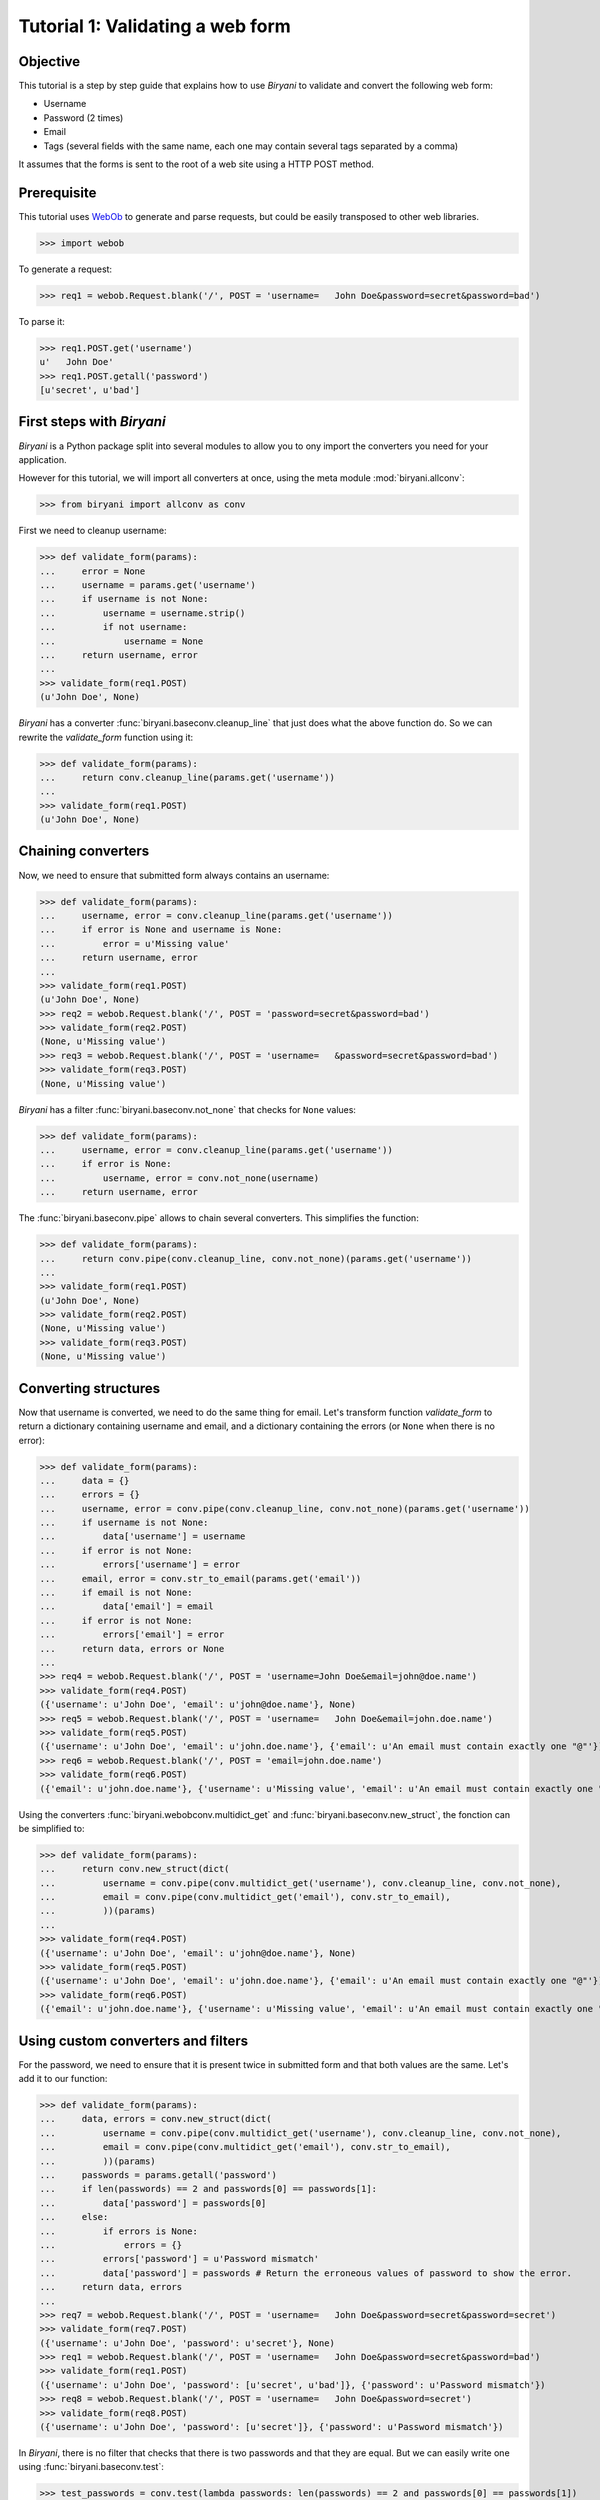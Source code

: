 *********************************
Tutorial 1: Validating a web form
*********************************


Objective
=========

This tutorial is a step by step guide that explains how to use *Biryani* to validate and convert the following web form:

* Username
* Password (2 times)
* Email
* Tags (several fields with the same name, each one may contain several tags separated by a comma)

It assumes that the forms is sent to the root of a web site using a HTTP POST method.


Prerequisite
============

This tutorial uses `WebOb <http://webob.org/>`_ to generate and parse requests, but could be easily transposed to other
web libraries.

>>> import webob

To generate a request:

>>> req1 = webob.Request.blank('/', POST = 'username=   John Doe&password=secret&password=bad')

To parse it:

>>> req1.POST.get('username')
u'   John Doe'
>>> req1.POST.getall('password')
[u'secret', u'bad']


First steps with *Biryani*
==========================

*Biryani* is a Python package split into several modules to allow you to ony import the converters you need for your
application.

However for this tutorial, we will import all converters at once, using the meta module :mod:`biryani.allconv`:

>>> from biryani import allconv as conv

First we need to cleanup username:

>>> def validate_form(params):
...     error = None
...     username = params.get('username')
...     if username is not None:
...         username = username.strip()
...         if not username:
...             username = None
...     return username, error
...
>>> validate_form(req1.POST)
(u'John Doe', None)

*Biryani* has a converter :func:`biryani.baseconv.cleanup_line` that just does what the above function do.
So we can rewrite the `validate_form` function using it:

>>> def validate_form(params):
...     return conv.cleanup_line(params.get('username'))
...
>>> validate_form(req1.POST)
(u'John Doe', None)


Chaining converters
===================

Now, we need to ensure that submitted form always contains an username:

>>> def validate_form(params):
...     username, error = conv.cleanup_line(params.get('username'))
...     if error is None and username is None:
...         error = u'Missing value'
...     return username, error
...
>>> validate_form(req1.POST)
(u'John Doe', None)
>>> req2 = webob.Request.blank('/', POST = 'password=secret&password=bad')
>>> validate_form(req2.POST)
(None, u'Missing value')
>>> req3 = webob.Request.blank('/', POST = 'username=   &password=secret&password=bad')
>>> validate_form(req3.POST)
(None, u'Missing value')

*Biryani* has a filter :func:`biryani.baseconv.not_none` that checks for ``None`` values:

>>> def validate_form(params):
...     username, error = conv.cleanup_line(params.get('username'))
...     if error is None:
...         username, error = conv.not_none(username)
...     return username, error

The :func:`biryani.baseconv.pipe` allows to chain several converters. This simplifies the function:

>>> def validate_form(params):
...     return conv.pipe(conv.cleanup_line, conv.not_none)(params.get('username'))
...
>>> validate_form(req1.POST)
(u'John Doe', None)
>>> validate_form(req2.POST)
(None, u'Missing value')
>>> validate_form(req3.POST)
(None, u'Missing value')


Converting structures
=====================

Now that username is converted, we need to do the same thing for email. Let's transform function `validate_form` to
return a dictionary containing username and email, and a dictionary containing the errors (or ``None`` when there is no
error):

>>> def validate_form(params):
...     data = {}
...     errors = {}
...     username, error = conv.pipe(conv.cleanup_line, conv.not_none)(params.get('username'))
...     if username is not None:
...         data['username'] = username
...     if error is not None:
...         errors['username'] = error
...     email, error = conv.str_to_email(params.get('email'))
...     if email is not None:
...         data['email'] = email
...     if error is not None:
...         errors['email'] = error
...     return data, errors or None
...
>>> req4 = webob.Request.blank('/', POST = 'username=John Doe&email=john@doe.name')
>>> validate_form(req4.POST)
({'username': u'John Doe', 'email': u'john@doe.name'}, None)
>>> req5 = webob.Request.blank('/', POST = 'username=   John Doe&email=john.doe.name')
>>> validate_form(req5.POST)
({'username': u'John Doe', 'email': u'john.doe.name'}, {'email': u'An email must contain exactly one "@"'})
>>> req6 = webob.Request.blank('/', POST = 'email=john.doe.name')
>>> validate_form(req6.POST)
({'email': u'john.doe.name'}, {'username': u'Missing value', 'email': u'An email must contain exactly one "@"'})

Using the converters :func:`biryani.webobconv.multidict_get` and :func:`biryani.baseconv.new_struct`, the fonction can
be simplified to:

>>> def validate_form(params):
...     return conv.new_struct(dict(
...         username = conv.pipe(conv.multidict_get('username'), conv.cleanup_line, conv.not_none),
...         email = conv.pipe(conv.multidict_get('email'), conv.str_to_email),
...         ))(params)
...
>>> validate_form(req4.POST)
({'username': u'John Doe', 'email': u'john@doe.name'}, None)
>>> validate_form(req5.POST)
({'username': u'John Doe', 'email': u'john.doe.name'}, {'email': u'An email must contain exactly one "@"'})
>>> validate_form(req6.POST)
({'email': u'john.doe.name'}, {'username': u'Missing value', 'email': u'An email must contain exactly one "@"'})


Using custom converters and filters
===================================

For the password, we need to ensure that it is present twice in submitted form and that both values are the same.
Let's add it to our function:

>>> def validate_form(params):
...     data, errors = conv.new_struct(dict(
...         username = conv.pipe(conv.multidict_get('username'), conv.cleanup_line, conv.not_none),
...         email = conv.pipe(conv.multidict_get('email'), conv.str_to_email),
...         ))(params)
...     passwords = params.getall('password')
...     if len(passwords) == 2 and passwords[0] == passwords[1]:
...         data['password'] = passwords[0]
...     else:
...         if errors is None:
...             errors = {}
...         errors['password'] = u'Password mismatch'
...         data['password'] = passwords # Return the erroneous values of password to show the error.
...     return data, errors
...
>>> req7 = webob.Request.blank('/', POST = 'username=   John Doe&password=secret&password=secret')
>>> validate_form(req7.POST)
({'username': u'John Doe', 'password': u'secret'}, None)
>>> req1 = webob.Request.blank('/', POST = 'username=   John Doe&password=secret&password=bad')
>>> validate_form(req1.POST)
({'username': u'John Doe', 'password': [u'secret', u'bad']}, {'password': u'Password mismatch'})
>>> req8 = webob.Request.blank('/', POST = 'username=   John Doe&password=secret')
>>> validate_form(req8.POST)
({'username': u'John Doe', 'password': [u'secret']}, {'password': u'Password mismatch'})

In *Biryani*, there is no filter that checks that there is two passwords and that they are equal.
But we can easily write one using :func:`biryani.baseconv.test`:

>>> test_passwords = conv.test(lambda passwords: len(passwords) == 2 and passwords[0] == passwords[1])
...
>>> test_passwords([u'secret', u'secret'])
([u'secret', u'secret'], None)
>>> test_passwords([u'secret', u'bad'])
([u'secret', u'bad'], u'Test failed')
>>> test_passwords([u'secret'])
([u'secret'], u'Test failed')

We can improve the error message of our test:

>>> test_passwords = conv.test(lambda passwords: len(passwords) == 2 and passwords[0] == passwords[1],
...     error = u'Password mismatch')
...
>>> test_passwords([u'secret', u'secret'])
([u'secret', u'secret'], None)
>>> test_passwords([u'secret', u'bad'])
([u'secret', u'bad'], u'Password mismatch')

Now, when the two passwords are the same we must extract the first one. There is no standard converter in *Biryani* to
extract the first item of a list, but we can create it using :func:`biryani.baseconv.function`:

>>> extract_first_item = conv.function(lambda items: items[0])
...
>>> extract_first_item([u'secret', u'secret'])
(u'secret', None)

Let's combine `test_passwords` and `extract_first_item` to rewrite our `validate_form` function:

>>> def validate_form(params):
...     return conv.new_struct(dict(
...         username = conv.pipe(conv.multidict_get('username'), conv.cleanup_line, conv.not_none),
...         password = conv.pipe(
...             conv.multidict_getall('password'),
...             conv.test(lambda passwords: len(passwords) == 2 and passwords[0] == passwords[1],
...                 error = u'Password mismatch'),
...             conv.function(lambda passwords: passwords[0]),
...             ),
...         email = conv.pipe(conv.multidict_get('email'), conv.str_to_email),
...         ))(params)
...
>>> validate_form(req7.POST)
({'username': u'John Doe', 'password': u'secret'}, None)
>>> validate_form(req1.POST)
({'username': u'John Doe', 'password': [u'secret', u'bad']}, {'password': u'Password mismatch'})
>>> validate_form(req8.POST)
({'username': u'John Doe', 'password': [u'secret']}, {'password': u'Password mismatch'})


Adding complexity
=================

Our form validator is nearly finished, the last fields that we will validate are the tags.

The `tag` field can be repeated and each one can contain several tags separated by a comma.

We can split the various `tag` fields using the following function:

>>> def cleanup_tags(tags):
...     return u','.join(tags).split(u',')
...
>>> cleanup_tags([u'friend', u'user,ADMIN', u'', u'customer, friend'])
[u'friend', u'user', u'ADMIN', u'', u'customer', u' friend']

Let's improve the function to also clean up tags and remove empty ones:

>>> def cleanup_tags(tags):
...     return [
...         clean_tag
...         for clean_tag in (
...             tag.strip().lower()
...             for tag in u','.join(tags).split(u',')
...             )
...         if clean_tag
...         ]
...
>>> cleanup_tags([u'friend', u'user,ADMIN', u'', u'customer, friend'])
[u'friend', u'user', u'admin', u'customer', u'friend']

Add removal of duplicate tags and sort the result:

>>> def cleanup_tags(tags):
...     return sorted(set([
...         clean_tag
...         for clean_tag in (
...             tag.strip().lower()
...             for tag in u','.join(tags).split(u',')
...             )
...         if clean_tag
...         ]))
...
>>> cleanup_tags([u'friend', u'user,ADMIN', u'', u'customer, friend'])
[u'admin', u'customer', u'friend', u'user']

Now use this function in `validate_form`:

>>> def validate_form(params):
...     def cleanup_tags(tags):
...         return sorted(set([
...             clean_tag
...             for clean_tag in (
...                 tag.strip().lower()
...                 for tag in u','.join(tags).split(u',')
...                 )
...             if clean_tag
...             ]))
...     return conv.new_struct(dict(
...         username = conv.pipe(conv.multidict_get('username'), conv.cleanup_line, conv.not_none),
...         password = conv.pipe(
...             conv.multidict_getall('password'),
...             conv.test(lambda passwords: len(passwords) == 2 and passwords[0] == passwords[1],
...                 error = u'Password mismatch'),
...             conv.function(lambda passwords: passwords[0]),
...             ),
...         email = conv.pipe(conv.multidict_get('email'), conv.str_to_email),
...         tags = conv.pipe(conv.multidict_getall('tag'), conv.function(cleanup_tags)),
...         ))(params)
...
>>> req9 = webob.Request.blank('/', POST = 'username=   John Doe&tag=friend&tag=user,ADMIN&tag=&tag=customer, friend')
>>> validate_form(req9.POST)
({'username': u'John Doe', 'tags': [u'admin', u'customer', u'friend', u'user']}, None)

It works well, but let's rewrite the tags converter in a more "biryanic" way:

* To split tags in a single list, we can use::

    conv.function(lambda tags: u','.join(tags).split(u','))

* To simplify each tag in the generated list, we can use our good friend :func:`biryani.baseconv.cleanup_line` in
  combination with :func:`biryani.baseconv.uniform_sequence` that will applies it to each item of the list::

    conv.uniform_sequence(conv.cleanup_str)

* :func:`biryani.baseconv.cleanup_line` as even an option that generates a set instead of a list::

    conv.uniform_sequence(conv.cleanup_str, constructor = set)

* We can make a slight improvement by converting each tag to a slug, using :func:`biryani.baseconv.str_to_slug` to remove
  diacritical marks, etc::

    conv.uniform_sequence(conv.str_to_slug, constructor = set)

Let's combine everything in a new version of `validate_form`:

>>> def validate_form(params):
...     def cleanup_tags(tags):
...         return sorted(set([
...             clean_tag
...             for clean_tag in (
...                 tag.strip().lower()
...                 for tag in u','.join(tags).split(u',')
...                 )
...             if clean_tag
...             ]))
...     return conv.new_struct(dict(
...         username = conv.pipe(conv.multidict_get('username'), conv.cleanup_line, conv.not_none),
...         password = conv.pipe(
...             conv.multidict_getall('password'),
...             conv.test(lambda passwords: len(passwords) == 2 and passwords[0] == passwords[1],
...                 error = u'Password mismatch'),
...             conv.function(lambda passwords: passwords[0]),
...             ),
...         email = conv.pipe(conv.multidict_get('email'), conv.str_to_email),
...         tags = conv.pipe(
...             conv.multidict_getall('tag'),
...             conv.function(lambda tags: u','.join(tags).split(u',')),
...             conv.uniform_sequence(conv.str_to_slug, constructor = set),
...             conv.function(sorted),
...             ),
...         ))(params)
...
>>> validate_form(req9.POST)
({'username': u'John Doe', 'tags': [u'admin', u'customer', u'friend', u'user']}, None)
>>> req10 = webob.Request.blank('/', POST = 'username=Jean Dupont&tag=Rêveur, Œil de Lynx&tag=COLLÈGUE')
>>> validate_form(req10.POST)
({'username': u'Jean Dupont', 'tags': [u'collegue', u'oeil-de-lynx', u'reveur']}, None)


The end
=======

By the way, we don't need to define a function for `validate_form`. Declaring a variable is sufficient. Here is the
final form of the form validator:

>>> validate_form = conv.new_struct(dict(
...     username = conv.pipe(conv.multidict_get('username'), conv.cleanup_line, conv.not_none),
...     password = conv.pipe(
...         conv.multidict_getall('password'),
...         conv.test(lambda passwords: len(passwords) == 2 and passwords[0] == passwords[1],
...             error = u'Password mismatch'),
...         conv.function(lambda passwords: passwords[0]),
...         ),
...     email = conv.pipe(conv.multidict_get('email'), conv.str_to_email),
...     tags = conv.pipe(
...         conv.multidict_getall('tag'),
...         conv.function(lambda tags: u','.join(tags).split(u',')),
...         conv.uniform_sequence(conv.str_to_slug, constructor = set),
...         conv.function(sorted),
...         ),
...     ))
...
>>> validate_form(req9.POST)
({'username': u'John Doe', 'tags': [u'admin', u'customer', u'friend', u'user']}, None)
>>> validate_form(req10.POST)
({'username': u'Jean Dupont', 'tags': [u'collegue', u'oeil-de-lynx', u'reveur']}, None)
>>> req11 = webob.Request.blank('/',
...     POST = 'username=   John Doe&password=secret&password=secret&email=john@doe.name&tag=friend&tag=user,ADMIN')
>>> validate_form(req11.POST)
({'username': u'John Doe', 'password': u'secret', 'email': u'john@doe.name', 'tags': [u'admin', u'friend', u'user']}, None)

Our form converter is now completed.

Hopefully, this tutorial has shown you, that *Biryani* is both useful, elegant and powerful, that it can be easily mixed
with *non-Byriani* code and that it can be incrementally extended to cover your needs.


